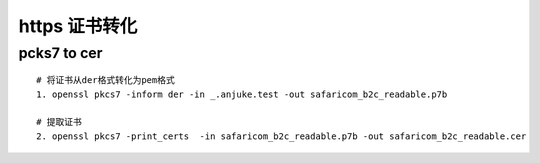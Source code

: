 .. highlight:: rst

.. _records_base_https-certification-convert:

https 证书转化
-----------------

pcks7 to cer
================

::

    # 将证书从der格式转化为pem格式
    1. openssl pkcs7 -inform der -in _.anjuke.test -out safaricom_b2c_readable.p7b

    # 提取证书
    2. openssl pkcs7 -print_certs  -in safaricom_b2c_readable.p7b -out safaricom_b2c_readable.cer
